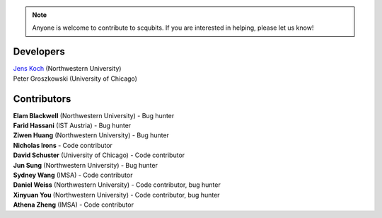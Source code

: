 .. scqubits
   Copyright (C) 2019, Jens Koch & Peter Groszkowski

.. _developers:

.. note::

   Anyone is welcome to contribute to scqubits.  If you are interested in helping, please let us know!


===========
Developers
===========


| `Jens Koch <https://sites.northwestern.edu/koch/>`_ (Northwestern University)
| Peter Groszkowski (University of Chicago)


.. _developers-contributors:

============
Contributors
============


| **Elam Blackwell** (Northwestern University) - Bug hunter
| **Farid Hassani** (IST Austria) - Bug hunter
| **Ziwen Huang** (Northwestern University) - Bug hunter
| **Nicholas Irons** - Code contributor
| **David Schuster** (University of Chicago) - Code contributor
| **Jun Sung** (Northwestern University) - Bug hunter
| **Sydney Wang** (IMSA) - Code contributor
| **Daniel Weiss** (Northwestern University) - Code contributor, bug hunter
| **Xinyuan You** (Northwestern University) - Code contributor, bug hunter
| **Athena Zheng** (IMSA) - Code contributor

